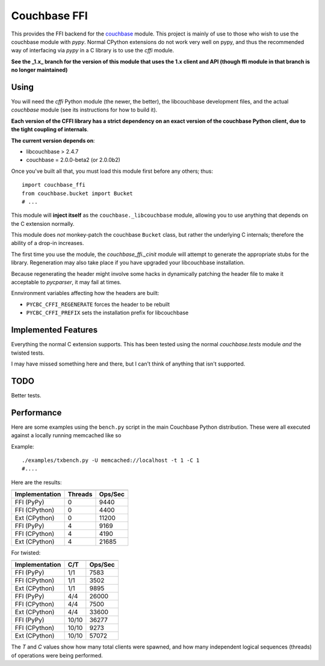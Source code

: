 =============
Couchbase FFI
=============

.. image:: https://travis-ci.org/couchbaselabs/couchbase-python-cffi.png
    :target: https://travis-ci.org/couchbaselabs/couchbase-python-cffi

This provides the FFI backend for the
`couchbase <http://github.com/couchbase/couchbase-python-client>`_ module. This
project is mainly of use to those who wish to use the couchbase module with
`pypy`. Normal CPython extensions do not work very well on pypy, and thus
the recommended way of interfacing via `pypy` in a C library is to use the
`cffi` module.

**See the _1.x_ branch for the version of this module that uses the 1.x client
and API (though ffi module in that branch is no longer maintained)**

Using
-----

You will need the `cffi` Python module (the newer, the better), the libcouchbase
development files, and the actual `couchbase` module (see its instructions for
how to build it).

**Each version of the CFFI library has a strict dependency on an exact version
of the couchbase Python client, due to the tight coupling of internals**.

**The current version depends on**:

* libcouchbase > 2.4.7
* couchbase = 2.0.0-beta2 (or 2.0.0b2)

Once you've built all that, you must load this module first before any others;
thus::

    import couchbase_ffi
    from couchbase.bucket import Bucket
    # ...


This module will **inject itself** as the ``couchbase._libcouchbase`` module,
allowing you to use anything that depends on the C extension normally.

This module does *not* monkey-patch the couchbase ``Bucket`` class, but rather
the underlying C internals; therefore the ability of a drop-in increases.

The first time you use the module, the `couchbase_ffi._cinit` module will
attempt to generate the appropriate stubs for the library. Regeneration may
also take place if you have upgraded your libcouchbase installation.

Because regenerating the header might involve some hacks in dynamically
patching the header file to make it acceptable to `pycparser`, it may fail
at times.


Ennvironment variables affecting how the headers are built:

* ``PYCBC_CFFI_REGENERATE`` forces the header to be rebuilt
* ``PYCBC_CFFI_PREFIX`` sets the installation prefix for libcouchbase


Implemented Features
--------------------

Everything the normal C extension supports. This has been tested using the
normal `couchbase.tests` module *and* the twisted tests.

I may have missed something here and there, but I can't think of anything
that isn't supported.

TODO
----

Better tests.

Performance
-----------

Here are some examples using the ``bench.py`` script in the main Couchbase
Python distribution. These were all executed against a locally running
memcached like so

Example::

     ./examples/txbench.py -U memcached://localhost -t 1 -C 1
     #....


Here are the results:

==============  =======  =======
--------------  -------  -------
Implementation  Threads  Ops/Sec
==============  =======  =======
FFI (PyPy)      0        9440
FFI (CPython)   0        4400
Ext (CPython)   0        11200
FFI (PyPy)      4        9169
FFI (CPython)   4        4190
Ext (CPython)   4        21685
==============  =======  =======


For twisted:

==============  =======  =======
--------------  -------  -------
Implementation  C/T      Ops/Sec
==============  =======  =======
FFI (PyPy)      1/1      7583
FFI (CPython)   1/1      3502
Ext (CPython)   1/1      9895
FFI (PyPy)      4/4      26000
FFI (CPython)   4/4      7500
Ext (CPython)   4/4      33600
FFI (PyPy)      10/10    36277
FFI (CPython)   10/10    9273
Ext (CPython)   10/10    57072
==============  =======  =======


The *T* and *C* values show how many total clients were spawned, and how many
independent logical sequences (threads) of operations were being performed.
